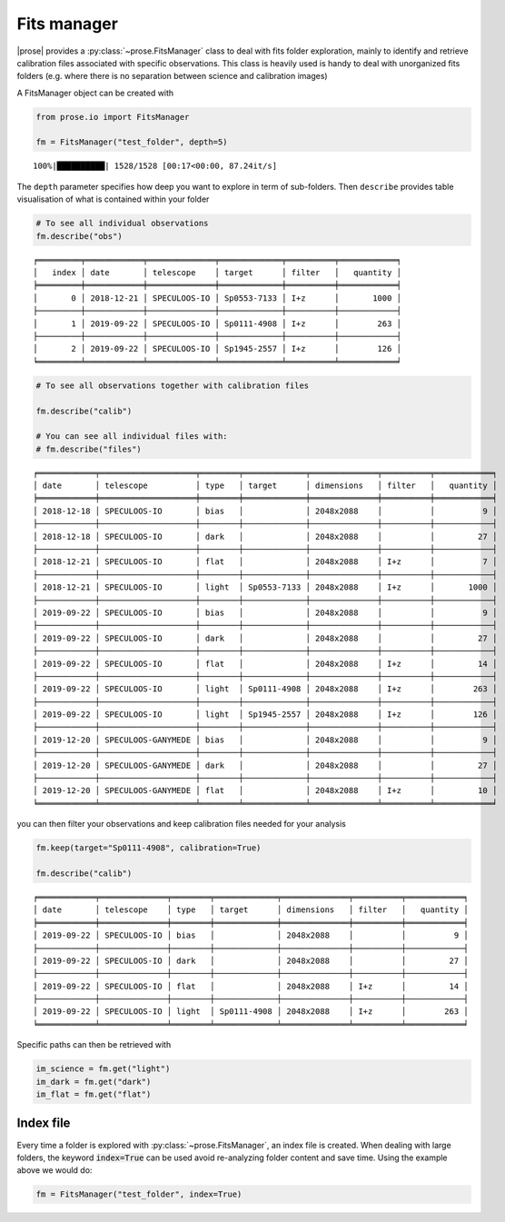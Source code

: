 .. _explore:

Fits manager
--------------

|prose| provides a :py:class:`~prose.FitsManager` class to deal with fits folder
exploration, mainly to identify and retrieve calibration files
associated with specific observations. This class is heavily used is handy to deal with unorganized fits folders (e.g. where there is no separation between science and calibration images)

A FitsManager object can be created with

.. code:: ipython3

    from prose.io import FitsManager
    
    fm = FitsManager("test_folder", depth=5)


.. parsed-literal::

    100%|██████████| 1528/1528 [00:17<00:00, 87.24it/s]


The ``depth`` parameter specifies how deep you want to explore in term
of sub-folders. Then ``describe`` provides table visualisation of what
is contained within your folder

.. code:: ipython3

    # To see all individual observations
    fm.describe("obs")


.. parsed-literal::

    ╒═════════╤════════════╤══════════════╤═════════════╤══════════╤════════════╕
    │   index │ date       │ telescope    │ target      │ filter   │   quantity │
    ╞═════════╪════════════╪══════════════╪═════════════╪══════════╪════════════╡
    │       0 │ 2018-12-21 │ SPECULOOS-IO │ Sp0553-7133 │ I+z      │       1000 │
    ├─────────┼────────────┼──────────────┼─────────────┼──────────┼────────────┤
    │       1 │ 2019-09-22 │ SPECULOOS-IO │ Sp0111-4908 │ I+z      │        263 │
    ├─────────┼────────────┼──────────────┼─────────────┼──────────┼────────────┤
    │       2 │ 2019-09-22 │ SPECULOOS-IO │ Sp1945-2557 │ I+z      │        126 │
    ╘═════════╧════════════╧══════════════╧═════════════╧══════════╧════════════╛


.. code:: ipython3

    # To see all observations together with calibration files
    
    fm.describe("calib")
    
    # You can see all individual files with:
    # fm.describe("files")


.. parsed-literal::

    ╒════════════╤════════════════════╤════════╤═════════════╤══════════════╤══════════╤════════════╕
    │ date       │ telescope          │ type   │ target      │ dimensions   │ filter   │   quantity │
    ╞════════════╪════════════════════╪════════╪═════════════╪══════════════╪══════════╪════════════╡
    │ 2018-12-18 │ SPECULOOS-IO       │ bias   │             │ 2048x2088    │          │          9 │
    ├────────────┼────────────────────┼────────┼─────────────┼──────────────┼──────────┼────────────┤
    │ 2018-12-18 │ SPECULOOS-IO       │ dark   │             │ 2048x2088    │          │         27 │
    ├────────────┼────────────────────┼────────┼─────────────┼──────────────┼──────────┼────────────┤
    │ 2018-12-21 │ SPECULOOS-IO       │ flat   │             │ 2048x2088    │ I+z      │          7 │
    ├────────────┼────────────────────┼────────┼─────────────┼──────────────┼──────────┼────────────┤
    │ 2018-12-21 │ SPECULOOS-IO       │ light  │ Sp0553-7133 │ 2048x2088    │ I+z      │       1000 │
    ├────────────┼────────────────────┼────────┼─────────────┼──────────────┼──────────┼────────────┤
    │ 2019-09-22 │ SPECULOOS-IO       │ bias   │             │ 2048x2088    │          │          9 │
    ├────────────┼────────────────────┼────────┼─────────────┼──────────────┼──────────┼────────────┤
    │ 2019-09-22 │ SPECULOOS-IO       │ dark   │             │ 2048x2088    │          │         27 │
    ├────────────┼────────────────────┼────────┼─────────────┼──────────────┼──────────┼────────────┤
    │ 2019-09-22 │ SPECULOOS-IO       │ flat   │             │ 2048x2088    │ I+z      │         14 │
    ├────────────┼────────────────────┼────────┼─────────────┼──────────────┼──────────┼────────────┤
    │ 2019-09-22 │ SPECULOOS-IO       │ light  │ Sp0111-4908 │ 2048x2088    │ I+z      │        263 │
    ├────────────┼────────────────────┼────────┼─────────────┼──────────────┼──────────┼────────────┤
    │ 2019-09-22 │ SPECULOOS-IO       │ light  │ Sp1945-2557 │ 2048x2088    │ I+z      │        126 │
    ├────────────┼────────────────────┼────────┼─────────────┼──────────────┼──────────┼────────────┤
    │ 2019-12-20 │ SPECULOOS-GANYMEDE │ bias   │             │ 2048x2088    │          │          9 │
    ├────────────┼────────────────────┼────────┼─────────────┼──────────────┼──────────┼────────────┤
    │ 2019-12-20 │ SPECULOOS-GANYMEDE │ dark   │             │ 2048x2088    │          │         27 │
    ├────────────┼────────────────────┼────────┼─────────────┼──────────────┼──────────┼────────────┤
    │ 2019-12-20 │ SPECULOOS-GANYMEDE │ flat   │             │ 2048x2088    │ I+z      │         10 │
    ╘════════════╧════════════════════╧════════╧═════════════╧══════════════╧══════════╧════════════╛


you can then filter your observations and keep calibration files needed
for your analysis

.. code:: ipython3

    fm.keep(target="Sp0111-4908", calibration=True)
    
    fm.describe("calib")


.. parsed-literal::

    ╒════════════╤══════════════╤════════╤═════════════╤══════════════╤══════════╤════════════╕
    │ date       │ telescope    │ type   │ target      │ dimensions   │ filter   │   quantity │
    ╞════════════╪══════════════╪════════╪═════════════╪══════════════╪══════════╪════════════╡
    │ 2019-09-22 │ SPECULOOS-IO │ bias   │             │ 2048x2088    │          │          9 │
    ├────────────┼──────────────┼────────┼─────────────┼──────────────┼──────────┼────────────┤
    │ 2019-09-22 │ SPECULOOS-IO │ dark   │             │ 2048x2088    │          │         27 │
    ├────────────┼──────────────┼────────┼─────────────┼──────────────┼──────────┼────────────┤
    │ 2019-09-22 │ SPECULOOS-IO │ flat   │             │ 2048x2088    │ I+z      │         14 │
    ├────────────┼──────────────┼────────┼─────────────┼──────────────┼──────────┼────────────┤
    │ 2019-09-22 │ SPECULOOS-IO │ light  │ Sp0111-4908 │ 2048x2088    │ I+z      │        263 │
    ╘════════════╧══════════════╧════════╧═════════════╧══════════════╧══════════╧════════════╛


Specific paths can then be retrieved with

.. code:: ipython3
    
    im_science = fm.get("light")
    im_dark = fm.get("dark")
    im_flat = fm.get("flat")


Index file
==========

Every time a folder is explored with :py:class:`~prose.FitsManager`, an index file is created. When dealing with large folders, the keyword :code:`index=True` can be used avoid re-analyzing folder content and save time. Using the example above we would do:

.. code:: ipython3

    fm = FitsManager("test_folder", index=True)